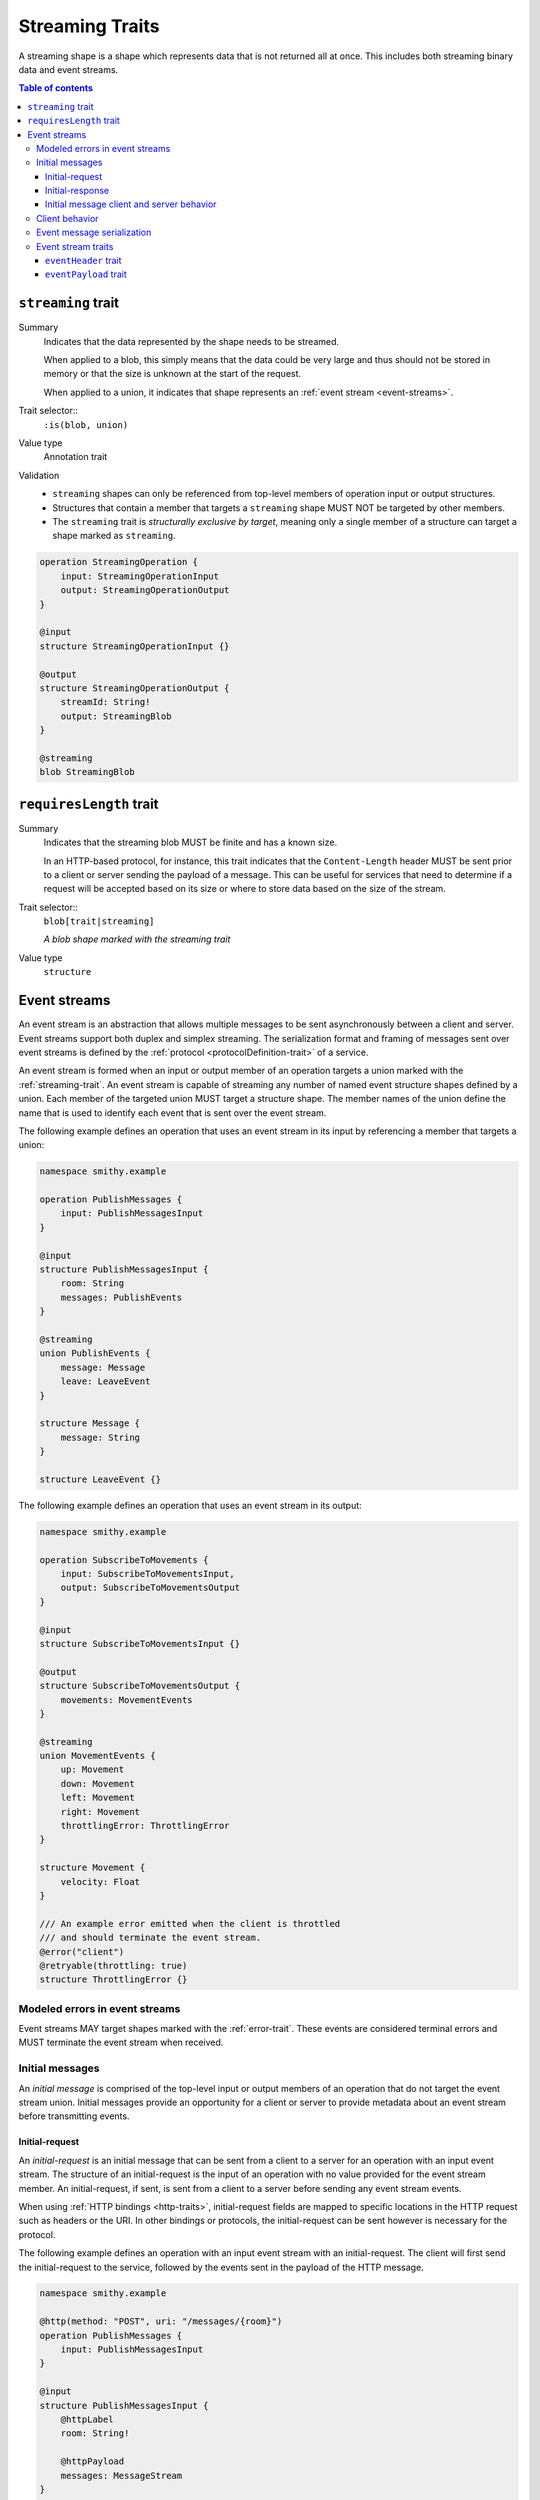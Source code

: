 .. _stream-traits:

=================
Streaming Traits
=================

A streaming shape is a shape which represents data that is not returned all at
once. This includes both streaming binary data and event streams.

.. contents:: Table of contents
    :depth: 3
    :local:
    :backlinks: none


.. smithy-trait:: smithy.api#streaming
.. _streaming-trait:

-------------------
``streaming`` trait
-------------------

Summary
    Indicates that the data represented by the shape needs to be streamed.

    When applied to a blob, this simply means that the data could be very
    large and thus should not be stored in memory or that the size is unknown
    at the start of the request.

    When applied to a union, it indicates that shape represents an
    :ref:`event stream <event-streams>`.
Trait selector::
    ``:is(blob, union)``
Value type
    Annotation trait
Validation
    * ``streaming`` shapes can only be referenced from top-level members
      of operation input or output structures.
    * Structures that contain a member that targets a ``streaming`` shape
      MUST NOT be targeted by other members.
    * The ``streaming`` trait is *structurally exclusive by target*, meaning
      only a single member of a structure can target a shape marked as
      ``streaming``.

.. code-block:: smithy

    operation StreamingOperation {
        input: StreamingOperationInput
        output: StreamingOperationOutput
    }

    @input
    structure StreamingOperationInput {}

    @output
    structure StreamingOperationOutput {
        streamId: String!
        output: StreamingBlob
    }

    @streaming
    blob StreamingBlob


.. smithy-trait:: smithy.api#requiresLength
.. _requiresLength-trait:

------------------------
``requiresLength`` trait
------------------------

Summary
    Indicates that the streaming blob MUST be finite and has a known size.

    In an HTTP-based protocol, for instance, this trait indicates that the
    ``Content-Length`` header MUST be sent prior to a client or server
    sending the payload of a message. This can be useful for services that
    need to determine if a request will be accepted based on its size or
    where to store data based on the size of the stream.
Trait selector::
    ``blob[trait|streaming]``

    *A blob shape marked with the streaming trait*
Value type
    ``structure``

.. tabs::

    .. code-tab:: smithy

        @streaming
        @requiresLength
        blob FiniteStreamingBlob


.. _event-streams:

-------------
Event streams
-------------

An event stream is an abstraction that allows multiple messages to be sent
asynchronously between a client and server. Event streams support both duplex
and simplex streaming. The serialization format and framing of messages sent
over event streams is defined by the :ref:`protocol <protocolDefinition-trait>`
of a service.

An event stream is formed when an input or output member of an operation
targets a union marked with the :ref:`streaming-trait`. An event stream is
capable of streaming any number of named event structure shapes defined by a
union. Each member of the targeted union MUST target a structure shape. The
member names of the union define the name that is used to identify each event
that is sent over the event stream.

.. _input-eventstream:

The following example defines an operation that uses an event
stream in its input by referencing a member that targets a union:

.. code-block:: smithy

    namespace smithy.example

    operation PublishMessages {
        input: PublishMessagesInput
    }

    @input
    structure PublishMessagesInput {
        room: String
        messages: PublishEvents
    }

    @streaming
    union PublishEvents {
        message: Message
        leave: LeaveEvent
    }

    structure Message {
        message: String
    }

    structure LeaveEvent {}


.. _output-eventstream:

The following example defines an operation that uses an event
stream in its output:

.. code-block:: smithy

    namespace smithy.example

    operation SubscribeToMovements {
        input: SubscribeToMovementsInput,
        output: SubscribeToMovementsOutput
    }

    @input
    structure SubscribeToMovementsInput {}

    @output
    structure SubscribeToMovementsOutput {
        movements: MovementEvents
    }

    @streaming
    union MovementEvents {
        up: Movement
        down: Movement
        left: Movement
        right: Movement
        throttlingError: ThrottlingError
    }

    structure Movement {
        velocity: Float
    }

    /// An example error emitted when the client is throttled
    /// and should terminate the event stream.
    @error("client")
    @retryable(throttling: true)
    structure ThrottlingError {}


Modeled errors in event streams
===============================

Event streams MAY target shapes marked with the :ref:`error-trait`. These
events are considered terminal errors and MUST terminate the event stream
when received.


.. _initial-messages:

Initial messages
================

An *initial message* is comprised of the top-level input or output members
of an operation that do not target the event stream union. Initial
messages provide an opportunity for a client or server to provide metadata
about an event stream before transmitting events.


.. _initial-request:

Initial-request
~~~~~~~~~~~~~~~

An *initial-request* is an initial message that can be sent from a client to
a server for an operation with an input event stream. The structure of an
initial-request is the input of an operation with no value provided for the
event stream member. An initial-request, if sent, is sent from a client to a
server before sending any event stream events.

When using :ref:`HTTP bindings <http-traits>`, initial-request fields are
mapped to specific locations in the HTTP request such as headers or the
URI. In other bindings or protocols, the initial-request can be
sent however is necessary for the protocol.

The following example defines an operation with an input event stream with
an initial-request. The client will first send the initial-request to the
service, followed by the events sent in the payload of the HTTP message.

.. code-block:: smithy

    namespace smithy.example

    @http(method: "POST", uri: "/messages/{room}")
    operation PublishMessages {
        input: PublishMessagesInput
    }

    @input
    structure PublishMessagesInput {
        @httpLabel
        room: String!

        @httpPayload
        messages: MessageStream
    }

    @streaming
    union MessageStream {
        message: Message
    }

    structure Message {
        message: String
    }


.. _initial-response:

Initial-response
~~~~~~~~~~~~~~~~

An *initial-response* is an initial message that can be sent from a server
to a client for an operation with an output event stream. The structure of
an initial-response is the output of an operation with no value provided for
the event stream member. An initial-response, if sent, is sent from the
server to the client before sending any event stream events.

When using :ref:`HTTP bindings <http-traits>`, initial-response fields are
mapped to HTTP headers. In other protocols, the initial-response can be sent
however is necessary for the protocol.

The following example defines an operation with an output event stream with
an initial-response. The client will first receive and process the
initial-response, followed by the events sent in the payload of the HTTP
message.

.. code-block:: smithy

    namespace smithy.example

    @http(method: "GET", uri: "/messages/{room}")
    operation SubscribeToMessages {
        input: SubscribeToMessagesInput
        output: SubscribeToMessagesOutput
    }

    @input
    structure SubscribeToMessagesInput {
        @httpLabel
        room: String!
    }

    @output
    structure SubscribeToMessagesOutput {
        @httpHeader("X-Connection-Lifetime")
        connectionLifetime: Integer

        @httpPayload
        messages: MessageStream
    }


Initial message client and server behavior
~~~~~~~~~~~~~~~~~~~~~~~~~~~~~~~~~~~~~~~~~~

Initial messages, if received, MUST be provided to applications
before event stream events.

It is a backward compatible change to add an initial-request or
initial-response to an existing operation; clients MUST NOT fail if an
unexpected initial-request or initial-response is received. Clients and
servers MUST NOT fail if an initial-request or initial-response is not
received for an initial message that contains only optional members.


.. _event-stream-client-behavior:

Client behavior
===============

Clients that send or receive event streams are expected to
provide an abstraction to end-users that allows values to be produced or
consumed asynchronously for each named member of the targeted union. Adding
new events to an event stream union is considered a backward compatible
change; clients SHOULD NOT fail when an unknown event is received. Clients
MUST provide access to the :ref:`initial-message <initial-messages>` of an
event stream when necessary.

Clients SHOULD expose type-safe functionality that is used to dispatch based
on the name of an event. For example, given the following event stream:

.. code-block:: smithy

    namespace smithy.example

    operation SubscribeToEvents {
        input: SubscribeToEventsInput,
        output: SubscribeToEventsOutput
    }

    @input
    structure SubscribeToEventsInput {}

    @output
    structure SubscribeToEventsOutput {
        events: Events
    }

    @streaming
    union Events {
        a: Event1
        b: Event2
        c: Event3
    }

    structure Event1 {}
    structure Event2 {}
    structure Event3 {}

An abstraction SHOULD be provided that is used to dispatch based on the
name of an event (that is, ``a``, ``b``, or ``c``) and provide the associated
type (for example, when ``a`` is received, an event of type ``Event1`` is
provided).


.. _event-message-serialization:

Event message serialization
===========================

While the framing and serialization of an event stream is protocol-specific,
traits can be used to influence the serialization of an event stream event.
Structure members that are sent as part of an event stream are serialized
in either a header or the payload of an event.

The :ref:`eventHeader-trait` is used to serialize a structure member as an
event header. The payload of an event is defined by either marking a single
member with the :ref:`eventpayload-trait`, or by combining all members that
are not marked with the ``eventHeader`` or ``eventPayload`` trait into a
protocol-specific document.

The following example serializes the "a" and "b" members as event
headers and the "c" member as the payload.

.. tabs::

    .. code-tab:: smithy

        structure ExampleEvent {
            @eventHeader
            a: String

            @eventHeader
            b: String

            @eventPayload
            c: Blob
        }

    .. code-tab:: json

        {
            "smithy": "1.0",
            "shapes": {
                "smithy.example#ExampleEvent": {
                    "type": "structure",
                    "members": {
                        "a": {
                            "target": "smithy.api#String",
                            "traits": {
                                "smithy.api#eventPayload": {}
                            }
                        },
                        "b": {
                            "target": "smithy.api#String",
                            "traits": {
                                "smithy.api#eventPayload": {}
                            }
                        },
                        "c": {
                            "target": "smithy.api#Blob",
                            "traits": {
                                "smithy.api#eventPayload": {}
                            }
                        }
                    }
                }
            }
        }

The following example serializes the "a", "b", and "c" members as the payload
of the event using a protocol-specific document. For example, when using a JSON
based protocol, the event payload is serialized as a JSON object:

.. tabs::

    .. code-tab:: smithy

        structure ExampleEvent {
            a: String
            b: String
            c: Blob
        }

    .. code-tab:: json

        {
            "smithy": "1.0",
            "shapes": {
                "smithy.example#ExampleEvent": {
                    "type": "structure",
                    "members": {
                        "a": {
                            "target": "smithy.api#String"
                        },
                        "b": {
                            "target": "smithy.api#String"
                        },
                        "c": {
                            "target": "smithy.api#Blob"
                        }
                    }
                }
            }
        }

Event stream traits
===================

.. smithy-trait:: smithy.api#eventHeader
.. _eventheader-trait:

``eventHeader`` trait
~~~~~~~~~~~~~~~~~~~~~

Summary
    Binds a member of a structure to be serialized as an event header when
    sent through an event stream.
Trait selector
    .. code-block:: none

        structure >
        :test(member > :test(boolean, byte, short, integer, long, blob, string, timestamp))

    *Member of a structure that targets a boolean, byte, short, integer, long, blob, string, or timestamp shape*
Value type
    Annotation trait.
Conflicts with
   :ref:`eventpayload-trait`

.. important::

    Not all protocols support event headers. For example, MQTT version 3.1.1
    does not support custom message headers. It is a protocol-level concern
    as to if and how event stream headers are serialized.

The following example defines multiple event headers:

.. tabs::

    .. code-tab:: smithy

        structure ExampleEvent {
            @eventHeader
            a: String

            @eventHeader
            b: String
        }

    .. code-tab:: json

        {
            "smithy": "1.0",
            "shapes": {
                "smithy.example#ExampleEvent": {
                    "type": "structure",
                    "members": {
                        "a": {
                            "target": "smithy.api#String",
                            "traits": {
                                "smithy.api#eventHeader": {}
                            }
                        },
                        "b": {
                            "target": "smithy.api#String",
                            "traits": {
                                "smithy.api#eventHeader": {}
                            }
                        }
                    }
                }
            }
        }


.. smithy-trait:: smithy.api#eventPayload
.. _eventpayload-trait:

``eventPayload`` trait
~~~~~~~~~~~~~~~~~~~~~~

Summary
    Binds a member of a structure to be serialized as the payload of an
    event sent through an event stream.
Trait selector
    .. code-block:: none

        structure > :test(member > :test(blob, string, structure, union))

    *Structure member that targets a blob, string, structure, or union*
Value type
    Annotation trait.
Conflicts with
   :ref:`eventheader-trait`
Validation
    1. This trait is *structurally exclusive by member*, meaning only a
       single member of a structure can be targeted by the trait.
    2. If the ``eventPayload`` trait is applied to a structure member,
       then all other members of the structure MUST be marked with the
       ``eventHeader`` trait.

Event payload is serialized using the following logic:

* A blob and string is serialized using the bytes of the string or blob.
* A structure and union is serialized as a protocol-specific document.

The following example defines an event header and sends a blob as the payload
of an event:

.. tabs::

    .. code-tab:: smithy

        structure ExampleEvent {
            @eventPayload
            a: String

            @eventHeader
            b: String
        }

    .. code-tab:: json

        {
            "smithy": "1.0",
            "shapes": {
                "smithy.example#ExampleEvent": {
                    "type": "structure",
                    "members": {
                        "a": {
                            "target": "smithy.api#String",
                            "traits": {
                                "smithy.api#eventPayload": {}
                            }
                        },
                        "b": {
                            "target": "smithy.api#String",
                            "traits": {
                                "smithy.api#eventHeader": {}
                            }
                        }
                    }
                }
            }
        }

The following structure is **invalid** because the "a" member is bound to the
``eventPayload``, and the "b" member is not bound to an ``eventHeader``.

.. code-block:: smithy

    structure ExampleEvent {
        @eventPayload
        a: String

        b: String
        // ^ Error: not bound to an eventHeader.
    }
